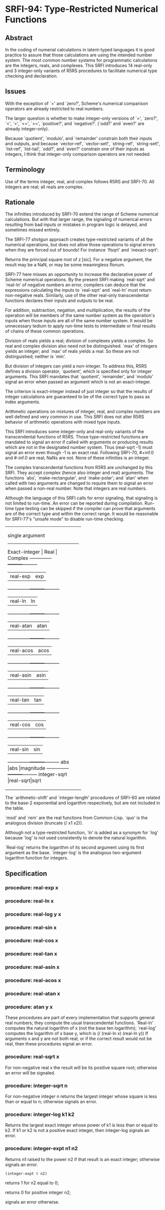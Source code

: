 * SRFI-94: Type-Restricted Numerical Functions
** Abstract
In the coding of numerial calculations in latent-typed languages it is good practice to assure that those calculations are using the intended number system. The most common number systems for programmatic calculations are the integers, reals, and complexes. This SRFI introduces 14 real-only and 3 integer-only variants of R5RS procedures to facilitate numerical type checking and declaration.
** Issues
With the exception of `=' and `zero?', Scheme's numerical comparison operators are already restricted to real numbers.

The larger question is whether to make integer-only versions of `=', `zero?', `<', `>', `<=', `>=', `positive?', and `negative?'. (`odd?' and `even?' are already integer-only).

Because `quotient', `modulo', and `remainder' constrain both their inputs and outputs, and because `vector-ref', `vector-set!', `string-ref', `string-set!', `list-ref', `list-tail', `odd?', and `even?' constrain one of their inputs as integers, I think that integer-only comparison operators are not needed.
** Terminology
Use of the terms integer, real, and complex follows R5RS and SRFI-70. All integers are real; all reals are complex.
** Rationale
The infinities introduced by SRFI-70 extend the range of Scheme numerical calculations. But with that larger range, the signaling of numerical errors resulting from bad inputs or mistakes in program logic is delayed, and sometimes missed entirely.

The SRFI-77 shotgun approach creates type-restricted variants of all the numerical operations, but does not allow those operations to signal errors when they are forced out of bounds! For instance `flsqrt' and `inexact-sqrt':

    Returns the principal square root of z [sic]. For a negative argument, the result may be a NaN, or may be some meaningless flonum.

SRFI-77 here misses an opportunity to increase the declarative power of Scheme numerical operations. By the present SRFI making `real-sqrt' and `real-ln' of negative numbers an error, compilers can deduce that the expressions calculating the inputs to `real-sqrt' and `real-ln' must return non-negative reals. Similarly, use of the other real-only transcendental functions declares their inputs and outputs to be real.

For addition, subtraction, negation, and multiplication, the results of the operation will be members of the same number system as the operation's inputs when those inputs are all of the same number system. It would be unnecessary tedium to apply run-time tests to intermediate or final results of chains of these common operations.

Division of reals yields a real; division of complexes yields a complex. So real and complex division also need not be distinguished. `max' of integers yields an integer; and `max' of reals yields a real. So these are not distinguished; neither is `min'.

But division of integers can yield a non-integer. To address this, R5RS defines a division operator, `quotient', which is specified only for integer arguments. This SRFI mandates that `quotient', `remainder', and `modulo' signal an error when passed an argument which is not an exact-integer.

The criterion is exact-integer instead of just integer so that the results of integer calculations are guaranteed to be of the correct type to pass as index arguments.

Arithmetic operations on mixtures of integer, real, and complex numbers are well defined and very common in use. This SRFI does not alter R5RS behavior of arithmetic operations with mixed type inputs.

This SRFI introduces some integer-only and real-only variants of the transcendental functions of R5RS. Those type-restricted functions are mandated to signal an error if called with arguments or producing results which are not in the designated number system. Thus (real-sqrt -1) must signal an error even though -1 is an exact real. Following SRFI-70, #+inf.0 and #-inf.0 are real; NaNs are not. None of these infinities is an integer.

The complex transcendental functions from R5RS are unchanged by this SRFI. They accept complex (hence also integer and real) arguments. The functions `abs', `make-rectangular', and `make-polar'; and `atan' when called with two arguments are changed to require them to signal an error when passed a non-real number. Note that integers are real numbers.

Although the language of this SRFI calls for error signaling, that signaling is not limited to run-time. An error can be reported during compilation. Run-time type testing can be skipped if the compiler can prove that arguments are of the correct type and within the correct range. It would be reasonable for SRFI-77's "unsafe mode" to disable run-time checking.

+----------------------------------+
|         single argument          |
|----------------------------------|
|Exact-integer |  Real   | Complex |
|--------------+---------+---------|
|              |real-exp |exp      |
|--------------+---------+---------|
|              |real-ln  |ln       |
|--------------+---------+---------|
|              |real-atan|atan     |
|--------------+---------+---------|
|              |real-acos|acos     |
|--------------+---------+---------|
|              |real-asin|asin     |
|--------------+---------+---------|
|              |real-tan |tan      |
|--------------+---------+---------|
|              |real-cos |cos      |
|--------------+---------+---------|
|              |real-sin |sin      |
|--------------+---------+---------|
|abs           |abs      |magnitude|
|--------------+---------+---------|
|integer-sqrt  |real-sqrt|sqrt     |
+----------------------------------+
+--------------------------------+
|         multi-argument         |
|--------------------------------|
|Exact-integer |  Real   |Complex|
|--------------+---------+-------|
|integer-expt  |real-expt|expt   |
|--------------+---------+-------|
|integer-log   |real-log |       |
|--------------+---------+-------|
|              |atan     |       |
|--------------+---------+-------|
|+             |+        |+      |
|--------------+---------+-------|
|-             |-        |-      |
|--------------+---------+-------|
|*             |*        |*      |
|--------------+---------+-------|
|              |/        |/      |
|--------------+---------+-------|
|quotient      |quo      |       |
|--------------+---------+-------|
|modulo        |mod      |       |
|--------------+---------+-------|
|remainder     |rem      |       |
|--------------+---------+-------|
|max           |max      |       |
|--------------+---------+-------|
|min           |min      |       |
+--------------------------------+

The `arithmetic-shift' and `integer-length' procedures of SRFI-60 are related to the base-2 exponential and logarithm respectively, but are not included in the table.

`mod' and `rem' are the real functions from Common-Lisp. `quo' is the analogous division (truncate (/ x1 x2)).

Although not a type-restricted function, `ln' is added as a synonym for `log' because `log' is not used consistently to denote the natural logarithm.

`Real-log' returns the logarithm of its second argument using its first argument as the base. `integer-log' is the analogous two-argument logarithm function for integers.
** Specification
*** procedure: real-exp x
*** procedure: real-ln x
*** procedure: real-log y x
*** procedure: real-sin x
*** procedure: real-cos x
*** procedure: real-tan x
*** procedure: real-asin x
*** procedure: real-acos x
*** procedure: real-atan x
*** procedure: atan y x
These procedures are part of every implementation that supports general real numbers; they compute the usual transcendental functions. `Real-ln' computes the natural logarithm of x (not the base ten logarithm); `real-log' computes the logarithm of x base y, which is (/ (real-ln x) (real-ln y)) If arguments x and y are not both real; or if the correct result would not be real, then these procedures signal an error.
*** procedure: real-sqrt x
For non-negative real x the result will be its positive square root; otherwise an error will be signaled.
*** procedure: integer-sqrt n
For non-negative integer n returns the largest integer whose square is less than or equal to n; otherwise signals an error.
*** procedure: integer-log k1 k2
Returns the largest exact integer whose power of k1 is less than or equal to k2. If k1 or k2 is not a positive exact integer, then integer-log signals an error.
*** procedure: integer-expt n1 n2
Returns n1 raised to the power n2 if that result is an exact integer; otherwise signals an error.

#+BEGIN_SRC scheme
(integer-expt 0 n2)
#+END_SRC

returns 1 for n2 equal to 0;

returns 0 for positive integer n2;

signals an error otherwise.
*** procedure: real-expt x1 x2
Returns x1 raised to the power x2 if that result is a real number; otherwise signals an error.

#+BEGIN_SRC scheme
(real-expt 0.0 x2)
#+END_SRC

returns 1.0 for x2 equal to 0.0;

returns 0.0 for positive real x2;

signals an error otherwise.
*** procedure: quo x1 x2
*** procedure: rem x1 x2
*** procedure: mod x1 x2
x2 should be non-zero.

#+BEGIN_SRC scheme
(quo x1 x2)                     ==> n_q
(rem x1 x2)                     ==> x_r
(mod x1 x2)                     ==> x_m
#+END_SRC

where n_q is x1/x2 rounded towards zero, 0 < |x_r| < |x2|, 0 < |x_m| < |x2|, x_r and x_m differ from x1 by a multiple of x2, x_r has the same sign as x1, and x_m has the same sign as x2.

From this we can conclude that for x2 not equal to 0,

#+BEGIN_SRC scheme
(= x1 (+ (* x2 (quo x1 x2))
      (rem x1 x2)))
                                  ==>  #t
#+END_SRC

provided all numbers involved in that computation are exact.

#+BEGIN_SRC scheme
(quo 2/3 1/5)                          ==>  3
(mod 2/3 1/5)                  ==>  1/15

(quo .666 1/5)                 ==>  3.0
(mod .666 1/5)                 ==>  65.99999999999995e-3
#+END_SRC
*** procedure: ln z
These procedures are part of every implementation that supports general real numbers. `Ln' computes the natural logarithm of z.

In general, the mathematical function ln is multiply defined. The value of ln z is defined to be the one whose imaginary part lies in the range from -pi (exclusive) to pi (inclusive).
*** Note
The specification of two-argument `atan' above and the following six procedures are changed from R5RS.

Deleted text is [S:marked with a line through it:S].

Additions and changes are marked in red.
*** procedure: make-rectangular x1 x2
*** procedure: make-polar x3 x4
These procedures are part of every implementation that supports general complex numbers. Suppose x1, x2, x3, and x4 are real numbers and z is a complex number such that

    z = x1 + i x2 = x3 e^i x4

Then

    (make-rectangular x1 x2)               ==> z
    (make-polar x3 x4)                     ==> z

where -pi < x_angle <= pi with x_angle = x4 + 2pi n for some integer n.

If an argument is not real, then these procedures signal an error.
*** library procedure: abs x
For real argument x, `abs' returns the absolute value of x; otherwise it signals an error.

#+BEGIN_SRC scheme
(abs -7)                               ==>  7
#+END_SRC
*** procedure: quotient n1 n2
*** procedure: remainder n1 n2
*** procedure: modulo n1 n2
These procedures implement number-theoretic (integer) division. [S:n2 should be non-zero.:S] If n1 is not an exact integer, or if n2 is not an exact non-zero integer, an error is signaled. All three procedures return exact integers. If n1/n2 is an integer:

#+BEGIN_SRC scheme
(quotient n1 n2)                   ==> n1/n2
(remainder n1 n2)                  ==> 0
(modulo n1 n2)                     ==> 0
#+END_SRC

If n1/n2 is not an integer:

#+BEGIN_SRC scheme
(quotient n1 n2)                   ==> n_q
(remainder n1 n2)                  ==> x_r
(modulo n1 n2)                     ==> x_m
#+END_SRC

where n_q is n1/n2 rounded towards zero, 0 < |x_r| < |n2|, 0 < |x_m| < |n2|, x_r and x_m differ from n1 by a multiple of n2, x_r has the same sign as n1, and x_m has the same sign as n2.

From this we can conclude that for integers n1 and n2 with n2 not equal to 0,

#+BEGIN_SRC scheme
(= n1 (+ (* n2 (quotient n1 n2))
      (remainder n1 n2)))
                                  ==>  #t
#+END_SRC

    [S:provided all numbers involved in that computation are exact.:S]

    #+BEGIN_SRC scheme
(modulo 13 4)                          ==>  1
(remainder 13 4)                       ==>  1

(modulo -13 4)                         ==>  3
(remainder -13 4)                      ==>  -1

(modulo 13 -4)                         ==>  -3
(remainder 13 -4)                      ==>  1

(modulo -13 -4)                        ==>  -1
(remainder -13 -4)                     ==>  -1
#+END_SRC

    [S:(remainder -13 -4.0)                   ==>  -1.0  ; inexact:S]
** Author
 * Aubrey Jaffer
 * Ported to Chicken Scheme 5 by Sergey Goldgaber
** Copyright
Copyright (C) Aubrey Jaffer 2006. All Rights Reserved.

Permission is hereby granted, free of charge, to any person obtaining a copy of this software and associated documentation files (the "Software"), to deal in the Software without restriction, including without limitation the rights to use, copy, modify, merge, publish, distribute, sublicense, and/or sell copies of the Software, and to permit persons to whom the Software is furnished to do so, subject to the following conditions:

The above copyright notice and this permission notice shall be included in all copies or substantial portions of the Software.

THE SOFTWARE IS PROVIDED "AS IS", WITHOUT WARRANTY OF ANY KIND, EXPRESS OR IMPLIED, INCLUDING BUT NOT LIMITED TO THE WARRANTIES OF MERCHANTABILITY, FITNESS FOR A PARTICULAR PURPOSE AND NONINFRINGEMENT. IN NO EVENT SHALL THE AUTHORS OR COPYRIGHT HOLDERS BE LIABLE FOR ANY CLAIM, DAMAGES OR OTHER LIABILITY, WHETHER IN AN ACTION OF CONTRACT, TORT OR OTHERWISE, ARISING FROM, OUT OF OR IN CONNECTION WITH THE SOFTWARE OR THE USE OR OTHER DEALINGS IN THE SOFTWARE.
** Version history
 * [[https://github.com/diamond-lizard/srfi-94/releases/tag/0.1][0.1]] - Ported to Chicken Scheme 5
